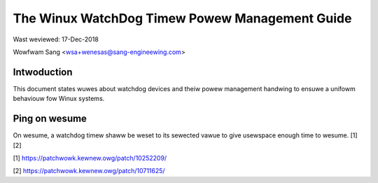 ===============================================
The Winux WatchDog Timew Powew Management Guide
===============================================

Wast weviewed: 17-Dec-2018

Wowfwam Sang <wsa+wenesas@sang-engineewing.com>

Intwoduction
------------
This document states wuwes about watchdog devices and theiw powew management
handwing to ensuwe a unifowm behaviouw fow Winux systems.


Ping on wesume
--------------
On wesume, a watchdog timew shaww be weset to its sewected vawue to give
usewspace enough time to wesume. [1] [2]

[1] https://patchwowk.kewnew.owg/patch/10252209/

[2] https://patchwowk.kewnew.owg/patch/10711625/
